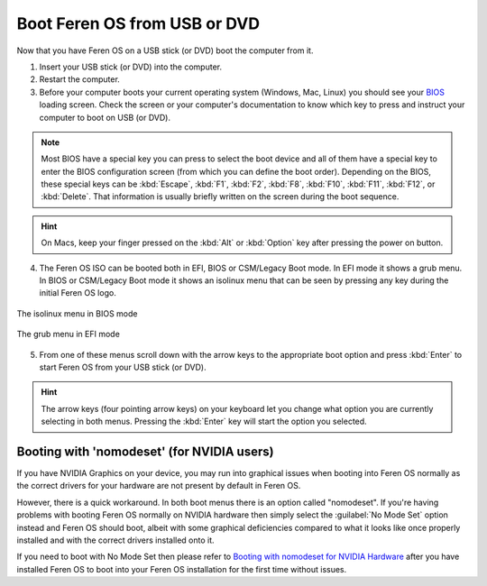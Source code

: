 Boot Feren OS from USB or DVD
===============

Now that you have Feren OS on a USB stick (or DVD) boot the computer from it.

1. Insert your USB stick (or DVD) into the computer.

2. Restart the computer.

3. Before your computer boots your current operating system (Windows, Mac, Linux) you should see your `BIOS <https://en.wikipedia.org/wiki/BIOS>`_ loading screen. Check the screen or your computer's documentation to know which key to press and instruct your computer to boot on USB (or DVD).

.. note::
	Most BIOS have a special key you can press to select the boot device and all of them have a special key to enter the BIOS configuration screen (from which you can define the boot order). Depending on the BIOS, these special keys can be :kbd:`Escape`, :kbd:`F1`, :kbd:`F2`, :kbd:`F8`, :kbd:`F10`, :kbd:`F11`, :kbd:`F12`, or :kbd:`Delete`. That information is usually briefly written on the screen during the boot sequence.

.. hint::
	On Macs, keep your finger pressed on the :kbd:`Alt` or :kbd:`Option` key after pressing the power on button.

4. The Feren OS ISO can be booted both in EFI, BIOS or CSM/Legacy Boot mode. In EFI mode it shows a grub menu. In BIOS or CSM/Legacy Boot mode it shows an isolinux menu that can be seen by pressing any key during the initial Feren OS logo.

.. figure:: images/isolinux.png
    :width: 640px
    :align: center

    The isolinux menu in BIOS mode

.. figure:: images/grub-efi.png
    :width: 1024px
    :align: center

    The grub menu in EFI mode

5. From one of these menus scroll down with the arrow keys to the appropriate boot option and press :kbd:`Enter` to start Feren OS from your USB stick (or DVD).

.. hint::
    The arrow keys (four pointing arrow keys) on your keyboard let you change what option you are currently selecting in both menus. Pressing the :kbd:`Enter` key will start the option you selected.


Booting with 'nomodeset' (for NVIDIA users)
-------------------------------------

If you have NVIDIA Graphics on your device, you may run into graphical issues when booting into Feren OS normally as the correct drivers for your hardware are not present by default in Feren OS.

However, there is a quick workaround. In both boot menus there is an option called "nomodeset". If you're having problems with booting Feren OS normally on NVIDIA hardware then simply select the :guilabel:`No Mode Set` option instead and Feren OS should boot, albeit with some graphical deficiencies compared to what it looks like once properly installed and with the correct drivers installed onto it.

If you need to boot with No Mode Set then please refer to `Booting with nomodeset for NVIDIA Hardware <https://feren-os-user-guide.readthedocs.io/en/latest/nomodesetboot.html>`_ after you have installed Feren OS to boot into your Feren OS installation for the first time without issues.
